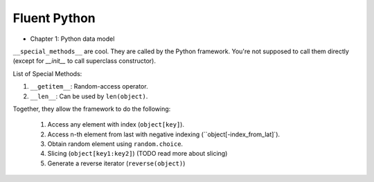 Fluent Python
##########################################################################

* Chapter 1: Python data model

``__special_methods__`` are cool. They are called by the Python framework. You're not supposed to call them directly (except for `__init__` to call superclass constructor).

List of Special Methods:

#. ``__getitem__``: Random-access operator.
#. ``__len__``: Can be used by ``len(object)``.

Together, they allow the framework to do the following:

  #. Access any element with index (``object[key]``).
  #. Access n-th element from last with negative indexing (``object[-index_from_lat]`).
  #. Obtain random element using ``random.choice``.
  #. Slicing (``object[key1:key2]``) (TODO read more about slicing)
  #. Generate a reverse iterator (``reverse(object)``)
